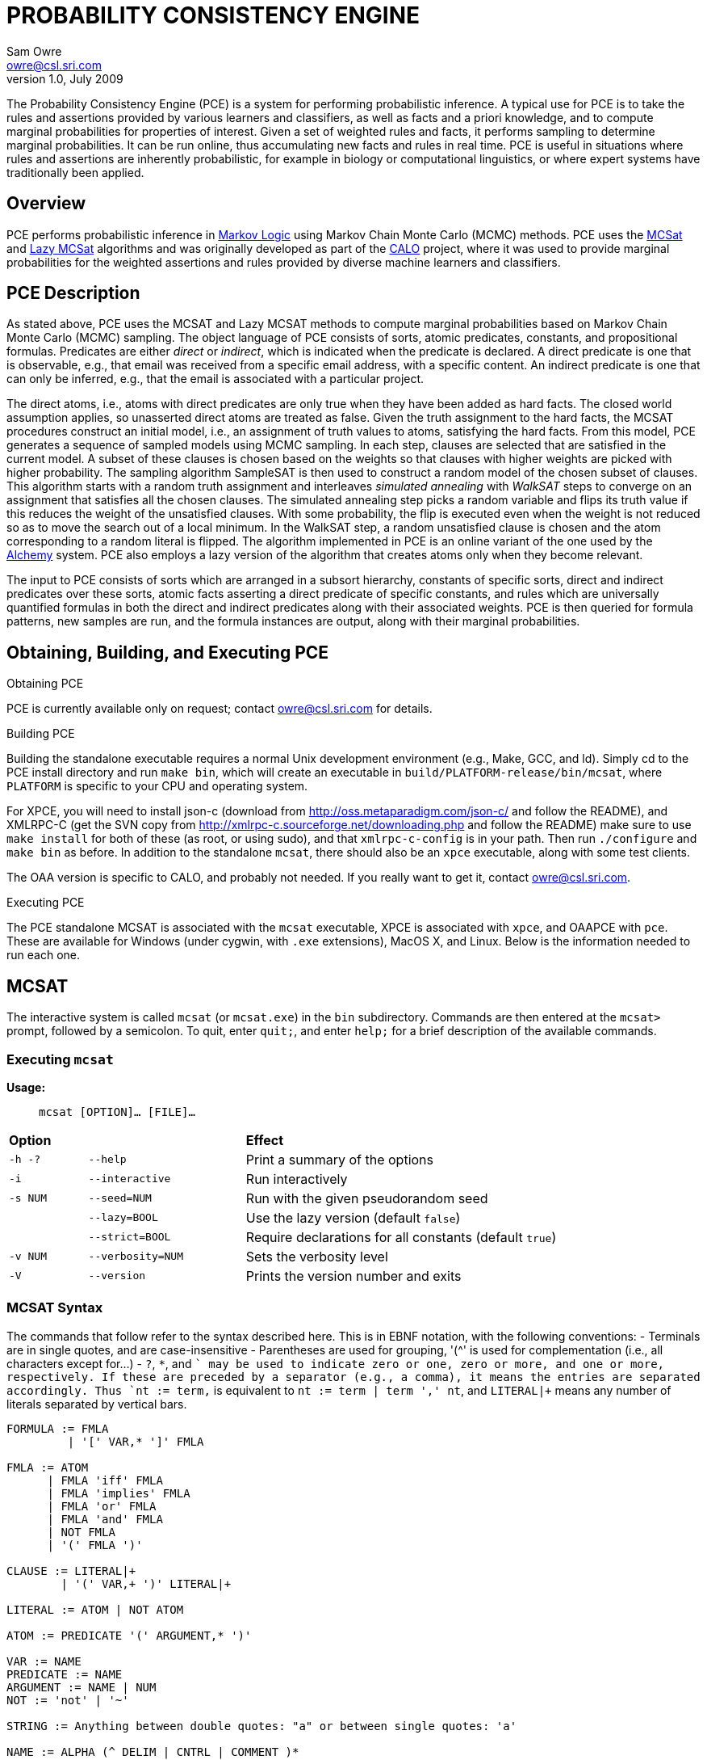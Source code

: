 //:listdef-labeled.style: horizontal
= PROBABILITY CONSISTENCY ENGINE
:author: Sam Owre
:authors: Sam Owre, Natarajan Shankar, Bruno Dutertre, and Shahin Saadati
:email: owre@csl.sri.com
:revdate: July 2009
:revnumber: 1.0

The Probability Consistency Engine (PCE) is a system for performing
probabilistic inference.  A typical use for PCE is to take the rules and
assertions provided by various learners and classifiers, as well as facts
and a priori knowledge, and to compute marginal probabilities for
properties of interest.  Given a set of weighted rules and facts, it
performs sampling to determine marginal probabilities.  It can be run
online, thus accumulating new facts and rules in real time.  PCE is
useful in situations where rules and assertions are inherently
probabilistic, for example in biology or computational linguistics, or
where expert systems have traditionally been applied.

== Overview
[[pce-description]]

PCE performs probabilistic inference in <<MarkovLogic,Markov Logic>> using
Markov Chain Monte Carlo (MCMC) methods.  PCE uses the <<MCSAT,MCSat>> and
<<LazyMCSAT,Lazy MCSat>> algorithms and was originally developed as part
of the <<CALO,CALO>> project, where it was used to provide marginal
probabilities for the weighted assertions and rules provided by diverse
machine learners and classifiers.

== PCE Description
[[pce-description]]

As stated above, PCE uses the MCSAT and Lazy MCSAT methods to compute
marginal probabilities based on Markov Chain Monte Carlo (MCMC) sampling.
The object language of PCE consists of sorts, atomic predicates,
constants, and propositional formulas.  Predicates are either _direct_ or
_indirect_, which is indicated when the predicate is declared.  A direct
predicate is one that is observable, e.g., that email was received from a
specific email address, with a specific content.  An indirect predicate is
one that can only be inferred, e.g., that the email is associated with a
particular project.

The direct atoms, i.e., atoms with direct predicates are only true when
they have been added as hard facts.  The closed world assumption applies,
so unasserted direct atoms are treated as false.  Given the truth
assignment to the hard facts, the MCSAT procedures construct an initial
model, i.e., an assignment of truth values to atoms, satisfying the hard
facts.  From this model, PCE generates a sequence of sampled models using
MCMC sampling.  In each step, clauses are selected that are satisfied in
the current model.  A subset of these clauses is chosen based on the
weights so that clauses with higher weights are picked with higher
probability.  The sampling algorithm SampleSAT is then used to construct a
random model of the chosen subset of clauses.  This algorithm starts with
a random truth assignment and interleaves _simulated annealing_ with
_WalkSAT_ steps to converge on an assignment that satisfies all the chosen
clauses.  The simulated annealing step picks a random variable and flips
its truth value if this reduces the weight of the unsatisfied clauses.
With some probability, the flip is executed even when the weight is not
reduced so as to move the search out of a local minimum.  In the WalkSAT
step, a random unsatisfied clause is chosen and the atom corresponding to
a random literal is flipped.  The algorithm implemented in PCE is an
online variant of the one used by the <<Alchemy,Alchemy>> system.  PCE
also employs a lazy version of the algorithm that creates atoms only when
they become relevant.

The input to PCE consists of sorts which are arranged in a subsort
hierarchy, constants of specific sorts, direct and indirect predicates over
these sorts, atomic facts asserting a direct predicate of specific
constants, and rules which are universally quantified formulas in both the
direct and indirect predicates along with their associated weights.
PCE is then queried for formula patterns, new samples are run, and the
formula instances are output, along with their marginal probabilities.

== Obtaining, Building, and Executing PCE

.Obtaining PCE
PCE is currently available only on request; contact
mailto:owre@csl.sri.com[] for details.

.Building PCE
Building the standalone executable requires a normal Unix development
environment (e.g., Make, GCC, and ld).  Simply cd to the PCE install
directory and run `make bin`, which will create an executable in
`build/PLATFORM-release/bin/mcsat`, where `PLATFORM` is specific to your
CPU and operating system.

For XPCE, you will need to install json-c
(download from http://oss.metaparadigm.com/json-c/[] and follow the
README), and XMLRPC-C (get the SVN copy from 
http://xmlrpc-c.sourceforge.net/downloading.php[] and follow the README)
make sure to use `make install` for both of these (as root, or using
sudo), and that `xmlrpc-c-config` is in your path.  Then run `./configure` and
`make bin` as before.  In addition to the standalone `mcsat`, there should
also be an `xpce` executable, along with some test clients.

The OAA version is specific to CALO, and probably not needed.  If you
really want to get it, contact owre@csl.sri.com.

.Executing PCE
The PCE standalone MCSAT is associated with the `mcsat` executable, XPCE
is associated with `xpce`, and OAAPCE with `pce`.  These are available for
Windows (under cygwin, with `.exe` extensions), MacOS X, and Linux.  Below
is the information needed to run each one.

== MCSAT

The interactive system is called `mcsat` (or `mcsat.exe`) in the `bin`
subdirectory.  Commands are then entered at the `mcsat>` prompt, followed
by a semicolon.  To quit, enter `quit;`, and enter `help;` for a brief
description of the available commands.

=== Executing `mcsat`

*Usage:*:: `mcsat [OPTION]... [FILE]...`

[format="csv", cols="1,2,4"]
|=================================
*Option*,, *Effect*
`-h -?`, `--help`,  Print a summary of the options
`-i`, `--interactive`, Run interactively
`-s NUM`, `--seed=NUM`, Run with the given pseudorandom seed
,`--lazy=BOOL`, Use the lazy version (default `false`)
,`--strict=BOOL`, Require declarations for all constants (default `true`)
`-v NUM`, `--verbosity=NUM`, Sets the verbosity level
`-V`, `--version`, Prints the version number and exits
|=================================


=== MCSAT Syntax
[[MCSATSyntax]]

The commands that follow refer to the syntax described here.
This is in EBNF notation, with the following conventions:
- Terminals are in single quotes, and are case-insensitive
- Parentheses are used for grouping, '++(^++' is used for complementation
  (i.e., all characters except for...)
- `?`, `*`, and `+` may be used to indicate zero or one, zero or more, and
  one or more, respectively.  If these are preceded by a separator (e.g.,
  a comma), it means the entries are separated accordingly.  Thus
  `nt := term,+` is equivalent to `nt := term | term ',' nt`, and
  `LITERAL|+` means any number of literals separated by vertical bars.

-----
FORMULA := FMLA
         | '[' VAR,* ']' FMLA
	 
FMLA := ATOM
      | FMLA 'iff' FMLA
      | FMLA 'implies' FMLA
      | FMLA 'or' FMLA
      | FMLA 'and' FMLA
      | NOT FMLA
      | '(' FMLA ')'

CLAUSE := LITERAL|+
        | '(' VAR,+ ')' LITERAL|+

LITERAL := ATOM | NOT ATOM	

ATOM := PREDICATE '(' ARGUMENT,* ')'

VAR := NAME
PREDICATE := NAME
ARGUMENT := NAME | NUM
NOT := 'not' | '~'

STRING := Anything between double quotes: "a" or between single quotes: 'a'

NAME := ALPHA (^ DELIM | CNTRL | COMMENT )*
NUM := ( DIGIT | '.' | '+' | '-' ) ( DIGIT | '.' )*
       must contain at least on DIGIT, at most one '.'

ALPHA := 'a' | ... | 'z' | 'A' | ... | 'Z'
DIGIT := '0' | ... | '9'
DELIM := ' ' | '(' | ')' | '[' | ']' | '|' | ',' | ';' | ':'
CNTRL := non-printing (control) characters
COMMENT := '#' to end of line
-----

=== MCSAT Commands

MCSAT has a simple syntax.  Names (identifiers) start with a letter,
followed by any character other than parentheses, commas, semicolon,
colon, vertical bar, space, or control characters.  Numbers are simple
floating point numbers: an optional plus or minus, followed by digits
and an optional decimal point.  Whitespace is ignored.

Atoms are predicates applied to constants, e.g., `p(x, y, z)`.  As
described below, predicates have an arity and a signature.  Literals are
atoms or negated atoms, where the tilde "`~`" is used for negation.
Clauses are disjunctions of literals, separated by vertical bars "`|`".

Commands are case-insensitive, and terminated with a semicolon.

=== MCSAT Commands

==== sort

MCSAT uses simple sorts - sorts are pairwise disjoint or subsorts (see
below) and introduced with the `sort` or `subsort` command.

*Syntax:*:: `sort NAME;`

*Example:*:: `sort File;`

==== subsort

Subsorts may be declared in PCE.  The effect of this is that every
constant belonging to a subsort also belongs to the supersort.  Subsorts
are technically not needed, but can make the algorithm run faster.

*Syntax:*:: `subsort` `NAME` `NAME` `;`

*Example:*:: `subsort File Entity;`

==== predicate

MCSAT supports predicates of any arity, but the sort signature must be
given.  MCSAT also makes a distinction between direct (observable), and
indirect predicates.  Internally, direct predicates satisfy the closed
world assumption, and indirect predicates do not.

*Syntax:*:: `predicate NAME ( NAMES ) IND ;`

where `IND` is "`direct`", "`indirect`", or omitted, defaulting to "`direct`".

*Example:*:: `predicate fileHasTask(File, Task) indirect;`
 
==== const

Sorts are empty initially, the `const` command is used to introduce
elements of a given sort.

*Syntax:*:: `const` `NAMES` `:` `NAME` `;`

*Example:*:: `const fi8, fi22, fi23: File`

==== assert

Similar to atom, but used to introduce facts.  Note that negative literals
may not be asserted, and the predicate must be direct.

*Syntax:*:: `assert ATOM ;`

*Example:*:: `assert fileHasTask(fi8, ta1);`

==== add

Add is used to introduce weighted formulas and rules.  Rules include
variables, which are introduced before the formula.

*Syntax*:: `add FORMULA WT ;`

 :: `add [ VARIABLES ] FORMULA WT ;`

where `WT` is an optional floating point weight.  If weight is missing,
the clause or rule is considered as a "hard" clause or rule. (This is
the same as having infinite weight).

*Example*:: `add fileHasTask(fi22, ta1)  1.286;`

adds a weighted ground clause.

-------------------
add [File, Email, Task]
        fileHasTask(File, Task) and attached(File, Email)
      implies emailHasTask(Email, Task);
-------------------
adds a rule with infinite weight.  This is essentially asserting the
axiom

latexmath:[$\forall F, E, T: fileHasTask(F, T) \,\wedge\,
attached(F, E) \Rightarrow emailHasTask(E, T)$]

==== add_caluse

Similar to `add`, but uses clauses instead of formulas.

*Syntax*:: `add_clause CLAUSE WT ;`

 :: `add ( VARIABLES ) CLAUSE WT ;`

where `WT` is an optional floating point weight.  If weight is missing,
the clause or rule is considered as a "hard" clause or rule. (This is
the same as having infinite weight).

*Example*:: `add_clause fileHasTask(fi22, ta1)  1.286;`

adds a weighted ground clause.

-------------------
add (File, Email, Task)
        ~fileHasTask(File, Task) | ~attached(File, Email)
      | emailHasTask(Email, Task);
-------------------
adds a rule with infinite weight.  This is essentially asserting the
axiom

latexmath:[$\forall F, E, T: fileHasTask(F, T) \,\wedge\,
attached(F, E) \Rightarrow emailHasTask(E, T)$]

==== ask

Creates instances of the `FORMULA`, runs MCSAT sampling to get marginal
probabilities, and prints the results, sorted according to probability
(highest to lowest).  Only returns results whose marginal probabilities
are greater than or equal to the `THRESHOLD`, and at most `MAXRESULTS` are
returned - unless it is 0, in which case all instances above the
`THRESHOLD` are returned.  The results are of the form 
----
   n results:
   [x <- c, ...] prob: clause_instance
   ...
----
   Note that the instances of the `FORMULA` are in clausal form, and in
   general will not be a syntactic match.

*Syntax:*:: `ask FORMULA THRESHOLD MAXRESULTS ;`

 :: `ask [ VARIABLES ] FORMULA THRESHOLD MAXRESULTS ;`

where
 - `THRESHOLD` is a number between 0.0 and 1.0 inclusive; default 0.0
 - `MAXRESULTS` is a nonnegative integer, default 0

*Example:*::
+ask [e, p] emailfrom(e, p) and hastask(e, ta1) 0.5 2;+

returns the (at most) 2 instances with probability at least .5, for
example
----
2 results:
[e <- em1, p <- pe1] 1.000: (emailfrom(em1, pe1) | hastask(em1, ta1))
[e <- em1, p <- pe2] 0.871: (emailfrom(em1, pe2) | hastask(em1, ta1))
----


==== mcsat

Runs the MCSAT process, running samples as described in
<<pce-description>>.

*Syntax*:: `mcsat`

`mcsat_params` is used to set MCSAT parameters.


==== mcsat_params

Displays or sets the parameters controlling the MCSAT algorithm.
Parameters that are set keep their value until set to another value.

*Syntax*:: `mcsat_params NUMS ;`

where NUMS is a comma-separated list of numbers, some of which may be
omitted.  The numbers represent, in order:

[format="csv",cols="4,^2,^1,10"]
|=================================
*Parameter*, *Type*, *Default*, *Description*
`max_samples`, nat, 100, number of samples generated  
`sa_probability`, 0.0 .. 1.0, 0.5, probability of a simulated annealing step
`samp_temperature`, > 0.0, 0.91, temperature for simulated annealing
`rvar_probability`, 0.0 .. 1.0, 0.2, probability used by a walksat step (see Note) 
`max_flips`, nat, 1000, bound on the number of flipped variables
`max_extra_flips`, nat, 10, number of extra flips performed after a model is found
|=================================

[NOTE]
============================
A walksat step selects an unsat clause and flips one of its variables
with probability `rvar_probability`, that variable is chosen randomly
with probability (1-rvar_probability), that variable is the one that
results in minimal increase of the number of unsat clauses.
============================

*Example:*::
+mcsat_params , , , .3;+

sets the `rvar_probability` to `0.3`.

==== reset

Resets the probabilities and number of samples.

*Syntax*:: `reset ;`

==== dumptables

Displays the current state of the system.  This includes the sorts with
their constants, the predicates, all known atoms with their current
probabilities, clauses, and rules.

*Syntax*:: `dumptables ;`

==== verbosity

Sets the verbosity level, used to control how much is printed. Defaults to 1.

*Syntax*:: `verbosity NUM ;`

==== help

Provides a brief summary of the commands.

*Syntax*:: `help ;`

==== quit

Exits mcsat.

*Syntax*:: `quit ;`

== XPCE

XPCE uses XML-RPC to provide PCE services.  The server may be local or
accessible over the web, and it supports multiple clients.  The data is
passed in JSON format, making it easy to read and check for errors.

=== Running XPCE

----
xpce PORT
----

This sets up an xpce server on the local host that listens to the given
PORT (normally an unused port > 1024).

=== XPCE Clients

XPCE clients will connect to the `PORT` using the URL of the server, with
`/RPC2` appended.  For example, `http://localhost:8080/RPC2` would be used
by a client running on the same host, where the server was started with
`PORT` `8080`.  The client may then invoke any of the methods listed
below.

=== XPCE Methods

XPCE responds to a number of XML-RPC methods.  In general, the methods
expect JSON input strings and returns JSON strings.  For the most part,
the methods correspond to the commands of MCSAT.  The return is generally
a JSON object (i.e., enclosed in '{}'), and if there is a warning or
error, it is included in the object as `"warning":` or `"error":` followed by
a descriptive string.  In the method descriptions below, if *Returns* is
missing it defaults to `{}`, and if *Errors* or *Warnings* is missing then
the command generates no messages directly, though indirectly a message
may still be returned, e.g., for a malformed formula.

==== `xpce.sort` - add a sort/supersort

*Description:*:: If `"super"` is not provided, introduces new sort with the
name `NAME`.  Otherwise introduces new sorts as needed, and creates the
subsort relation.

*Argument*:: `{"name": NAME, "super": NAME}`
- `"super"` is optional

*Errors*::
- `NAME is invalid`
- `NAME is in use as a sort` - if `"super"` is not provided
- `NAME is already a subsort of NAME`

==== `xpce.predicate` - add a predicate

*Description:*:: adds the NAME as a predicate, with signature given by the
   list of sorts in NAMES.

*Argument*:: `{"predicate": NAME, "arguments": NAMES, "observable": BOOL}`

*Errors*::
- `NAME is invalid`
- `NAME is in use as a predicate`


==== `xpce.const` - add constants of a given sort

*Description:*:: adds the NAMES as new constants of the given sort.

*Argument*:: `{"names": NAMES, "sort": NAME}`

*Errors*::
  - `NAME is invalid`
  - `NAME is in use as a constant`


==== `xpce.assert` - assert a fact

*Description:*:: asserts the `FACT` to the internal database.  Note that
   facts are of the form `p(c1,...,cn)`, where `p` is an observable
   predicate, and the `ci` are all constants.  Use `xpce.add` with a high
   weight for any other formulas.

*Argument*:: `{"fact": FACT}`


==== `xpce.add` - add a weighted assertion or rule

*Description:*:: asserts the `FORMULA` to the internal database with the
   given weight.  The FORMULA may contain variables, which are
   instantiated with constants of the corresponding sort.

*Argument*:: `{"formula": FORMULA, "weight": NUM, "source": NAME}`
- `"weight"` is optional, defaults to `DBL_MAX`.
- `"source"` is optional, no default


==== `xpce.ask` - query for instances

*Description:*:: Creates instances of the given formula, runs MCSAT
   sampling, and collects the results, sorted according to probability
   (highest to lowest).  Only returns results greater than or equal to the
   threshold, and at most maxresults are returned - unless it is zero, in
   which case all instances above the threshold are returned.

*Argument*:: `{"formula": FORMULA, "threshold": NUM, "maxresults": NUM}`
 - `"threshold"` is optional between 0.0 and 1.0 - default 0.0
 - `"maxresults"` is optional a nonnegative integer, default 0

*Returns*:: a JSON array of the form
-----
    [{"subst": SUBST, "formula_instance": FORMULA, "probability": NUM}
     ...
    ]
-----    

==== `xpce.command` - run an MCSAT command

*Description:*:: This is the simplest, and the only one that does not
expect a JSON string. It simply takes any of the commands as described in
<<MCSAT>> in the form of a string (including the terminating ';'), and
returns a string.

==== XPCE JSON Formula Syntax
[[FormulaSyntax]]
----
FORMULA := ATOM
         | {"not": FORMULA}
         | {"and": [FORMULA, FORMULA]}
         | {"or": [FORMULA, FORMULA]}
         | {"implies": [FORMULA, FORMULA]}
         | {"iff": [FORMULA, FORMULA]}

ATOM := {"atom": {"predicate": NAME, "arguments": ARGUMENTS}}

NAMES := [NAME++',']
ARGUMENTS := [ARGUMENT++',']
CONSTANTS := [CONSTANT++',']
NUM := ['+'|'-'] simple floating point number
NAME := chars except whitespace parens ':' ',' ';'
ARGUMENT := CONSTANT | {"var":  NAME}
CONSTANT := NAME
----

[[OAAPCE]]
== Appendix A: OAAPCE

OAAPCE is specific to the CALO system, and is unlikely to be useful
independently.  It requires the Query Manager in order to get at the hard
facts and type information, and waits for requests from the PCE harness
and various learners.  Historically, this was the only version of PCE, and
the executable is still called `pce`.

The CALO system was built with several independent agents, all managed
through OAA.  OAAPCE is an agent that provides a set of OAA solvables as
described below.  The output from OAAPCE is a table listing the marginal
probabilities of the indirect atoms.  This table can be queried for
specific patterns of atoms to obtain the marginal probabilities of
instance atoms matching the pattern.

At startup, OAAPCE generates a log file in the same directory it was started
from and includes a timestamp, e.g., `pce_2008-11-05T20-34-56.log`.  It
then initializes OAA connections, setting up the solvables.  After that
the internal tables are initialized, and the `pce.init` file is loaded, if
it exists.  Then the `pce.persist` file is loaded if it exists.  Finally,
the OAA main loop is invoked, at which point OAAPCE waits for OAA events.

The `pce.init` and `pce.persist` files are both text files, in the format
expected by MCSAT (see the MCSAT user guide).  The `pce.init` file is
intended for relatively fixed information, e.g., the sort, subsort
relation, and predicate declarations.  Other MCSAT commands may be
included, but these are the most important.  Note that without predicate
declarations OAAPCE will not generate any atoms, and nothing will be
inferred.  The `pce.persist` file is usually not generated by hand, but
reflects the processing that occurred during an earlier session.  Of
course, it is just a text file and may be edited if desired.  It will
generally simply grow monotonically with each new session.

OAAPCE keeps track of all ground atoms, collecting the number of samples for
which they are true; dividing this by the total number of samples taken
gives the probability for the atom.  To provide probabilities for more
complex formulas, OAAPCE must be told the formula of interest, which then
will be sampled along with the atoms.

The following sections describe the installation of OAAPCE, invoking OAAPCE, the
OAAPCE solvables, the other OAA interactions, and an Appendix that gives
examples of the various files and output generated by OAAPCE.

=== Running OAAPCE

[[pceoptions]]

*Usage:*:: `pce [OPTION]...`


[cols="1,2"]
|=================================
| *Option* | *Effect*
| `-h -? --help` | prints a help summary
| `--lazy=BOOL` | whether to use lazy version (default `true`)
| `-p --persistmode` | mode for the pce.persist file: +
{nbsp} `rw` - reads at startup, appends new events +
{nbsp} `ro` - reads only - no writing +
{nbsp} `wo` - does not read - but appends new events +
{nbsp} `none` - no reading or writing +
| `-v NUM   --verbosity=NUM` | sets the verbosity level
| `-V --version` | prints the version number and exits
|=================================

:listdef-labeled.style: vertical
=== OAAPCE Solvables

 `pce_fact(Source,Atom)` ::
   States that `Atom` is a fact.  Note that the `Atom` is simply a
   predicate applied to constants - negations are not allowed.  The
   predicate must be *direct*.  The `Source` is just a symbol indicating the
   source of the fact; it is not currently used by OAAPCE.

 `pce_learner_assert(Lid,Formula,Weight)` ::
   This is used to make weighted assertions.  `Lid` is a symbol indicating
   the learner generating the assertion - not currently used by OAAPCE.  The
   `Formula` is an ICL formula.  The `Weight` is a positive or negative
   double.

 `pce_learner_assert_list(Lid,List)` ::
   This is simply a convenience, so that a learner may pass in a list of
   assertions in one shot.  Each list element is a structure with two
   arguments: a `Formula` and a `Weight` (as in `pce_learner_assert`).  The
   ICL structure can be a list or a function with two arguments - the
   functor name is ignored.

 `pce_queryp(Q,P)` ::
   For a given query `Q`, OAAPCE will run a series of samples and return the
   probability `P`.

 `pce_subscribe(Lid,Formula,Id)` ::
   This is a means for getting OAAPCE to "push" the information to an agent,
   instead of it running `pce_queryp`.  The Formula is stored in internal
   tables, and a subscriber `Id` is returned.  When
   `pce_process_subscriptions` is invoked, all instances of the `Formula` and
   associated probabilities are sent via `oaa_Solve`.

 `pce_subscribe(Lid,Formula,Who,Condition,Id)` ::
   Currently the same as above, `Who` and `Condition` are ignored.

 `pce_process_subscriptions(X)` ::
   For each subscription, this sends a list of formula instances and their
   associated probabilities to the subscriber.

 `pce_unsubscribe(Lid,F)` ::
   Removes a given formula `F` from the subscriptions of the given `Lid`.

 `pce_unsubscribe(Lid,F,Who,Condition)` ::
   Similar to the above, `Who` and `Condition` are ignored.

 `pce_unsubscribe(SubscriptionId)` ::
   Unsubscribes based on subscription `Id`, rather than learner id and formula.

 `pce_unsubscribe_learner(Lid)` ::
   Unsubscribes all formulas associated with the given learner id `Lid`.

 `pce_full_model(M)` ::
   This returns a list of all ground atoms whose probability is greater
   than .51.  This is not actually a model, but is called that for
   historical reasons.

 `pce_add_user_defined_rule(Username,Text,Rule)` ::
   This is used to provide support for the natural language interface of
   the Calo system.  Users may provide their own rules, using natural
   language syntax.  The rule the user `Username` typed in is given in `Text`,
   which is not currently used by OAAPCE.  It is translated by the natural
   language interface into the form
   `implies(Strength,Antecedent,Consequent)`, where `Strength` is a weight,
   `Antecedent` and `Consequent` are the hypothesis and conclusion of the
   rule, respectively.  This is similar to the learner assertions, but in
   addition allows abbreviations, e.g., `clib:` abbreviates
   `http://calo.sri.com/core-plus-office#`.

=== Other OAA interactions

These are interactions involving OAA and external agents that are not OAAPCE
solvables.  `app_idle` is generated by the OAA facilitator, while the others
are solvables generated by external agents (e.g., learners, the Query
Manager, etc.)

 `app_idle` ::
   This is the idle loop.  It is called by the OAA facilitator often, and
   every minute it checks for new facts and constants from the query
   manager, runs a series of samples, and calls the
   `pce_update_model_callback` (see below).

 `oaa_Solve(query(query_pattern('(rdf:type \"Constant\"" ?x))'),[],Result)` ::
   When a new constant is provided to OAAPCE, its sort must be determined by
   invoking the Query Manager with this solvable.

 `oaa_Solve(pce_subscription_callback(pce_query_p(Inst, Prob), ...)` ::
   This is the solvable generated by `pce_process_subscriptions` (see above).

 `oaa_Solve(pce_update_model_callback(Retract, BecameTrueWeights, Flag))` ::
   This is invoked by the idle callback.  The first time, `Retract` is
   the empty list, and `BecameTrueWeights` is a list of pairs of ground
   atoms and their probabilities, for those with probability greater than
   .51, and the `Flag` is "`full`".  After that, only ground atoms whose value
   has "flipped" are given.  Those that go from true (prob > .51) to false
   are added to the `Retract` list, while those that go from false (prob <`
   .51) to true are added to the `BecameTrueWeights` list, along with their
   associated probabilities.  In this case the `Flag` is "`incremental`".

 `oaa_Solve(agent_data(..., 'QueryManager', Info)` ::
   This is used to determine if the query manager is available.  Note that
   without the query manager, OAAPCE will not be able to determine the sort
   of new constants, and will ignore them.

 `oaa_Solve(query(query_pattern(PredPat),AnswerPat,Results)` ::
   This is used to determine if any new facts are available.  `PredPat` is
   of the form "`'(Pred ?x01,?x02)'`", and `AnswerPat` of the form
   "`[answer_pattern('[{?x01},{?x02}]')]`".  Again, if the query manager is
   not available, no new facts can be determined.

== Bibliography
[bibliography]
- [[[MarkovLogic]]] Matthew Richardson and Pedro Domingos.
  'Markov Logic Networks'.  'Machine Learning'. 2006.
- [[[MCSAT]]] Hoifung Poon and Pedro Domingos.
  'Sound and Efficient Inference with Probabilistic and Deterministic
  Dependencies'. Proceedings of the Twenty-First National Conference on
  Artificial Intelligence (AAAI-06). 458--463. 2006. Boston, MA. AAAI
  Press.
- [[[LazyMCSAT]]] Parag Singla and Pedro Domingos.
  'Memory-Efficient Inference in Relational Domains'.
  'Proceedings of the Twenty-First National Conference on Artificial
  Intelligence (AAAI-06). 488--493. 2006. Boston, MA. AAAI Press.
- [[[CALO]]] 'The CALO Project'.   SRI International.
  http://caloproject.sri.com/[]
- [[[OAA]]] 'Open Agent Architecture'. SRI International.
  http://www.ai.sri.com/~oaa/[]
- [[[Alchemy]]] Kok, S., Singla, P., Richardson, M., and Domingos, P.
  `The Alchemy system for statistical relational AI`.
  Technical report, Department of Computer Science and Engineering,
  University of Washington (2005).
  http://www.cs.washington.edu/ai/alchemy[].
